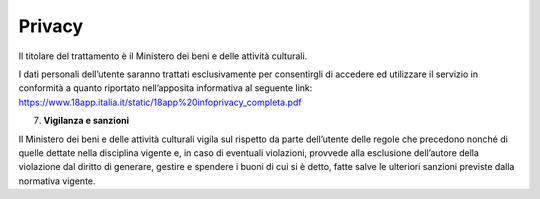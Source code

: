 Privacy
=======

Il titolare del trattamento è il Ministero dei beni e delle attività culturali.

I dati personali dell’utente saranno trattati esclusivamente per consentirgli di accedere ed utilizzare il servizio in conformità a quanto riportato nell’apposita informativa al seguente link: https://www.18app.italia.it/static/18app%20infoprivacy_completa.pdf

7. **Vigilanza e sanzioni**

Il Ministero dei beni e delle attività culturali vigila sul rispetto da parte dell’utente delle regole che precedono nonché di quelle dettate nella disciplina vigente e, in caso di eventuali violazioni, provvede alla esclusione dell’autore della violazione dal diritto di generare, gestire e spendere i buoni di cui si è detto, fatte salve le ulteriori sanzioni previste dalla normativa vigente.